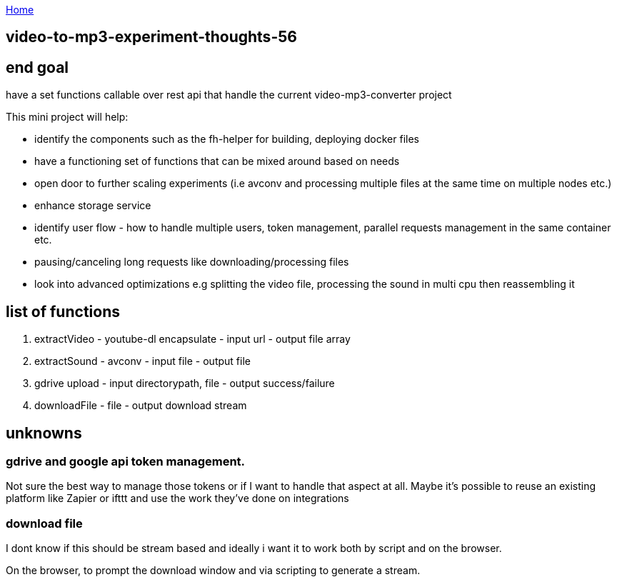 :uri-asciidoctor: http://asciidoctor.org
:icons: font
:source-highlighter: pygments
:nofooter:

++++
<script>
  (function(i,s,o,g,r,a,m){i['GoogleAnalyticsObject']=r;i[r]=i[r]||function(){
  (i[r].q=i[r].q||[]).push(arguments)},i[r].l=1*new Date();a=s.createElement(o),
  m=s.getElementsByTagName(o)[0];a.async=1;a.src=g;m.parentNode.insertBefore(a,m)
  })(window,document,'script','https://www.google-analytics.com/analytics.js','ga');
  ga('create', 'UA-90513711-1', 'auto');
  ga('send', 'pageview');
</script>
++++

link:index[Home]

== video-to-mp3-experiment-thoughts-56




== end goal

have a set functions callable over rest api that handle the current video-mp3-converter project 

This mini project will help:

- identify the components such as the fh-helper for building, deploying docker files 
- have a functioning set of functions that can be mixed around based on needs
- open door to further scaling experiments (i.e avconv and processing multiple files at the same time on multiple nodes etc.)
- enhance storage service
- identify user flow - how to handle multiple users, token management, parallel requests management in the same container etc.
- pausing/canceling long requests like downloading/processing files
- look into advanced optimizations e.g splitting the video file, processing the sound in multi cpu then reassembling it


== list of functions

. extractVideo - youtube-dl encapsulate - input url - output file array
. extractSound - avconv - input file - output file
. gdrive upload - input directorypath, file - output success/failure
. downloadFile - file - output download stream


== unknowns

=== gdrive and google api token management. 

Not sure the best way to manage those tokens or if I want to handle that aspect at all. 
Maybe it's possible to reuse an existing platform like Zapier or ifttt and use the work they've done on integrations

=== download file 

I dont know if this should be stream based and ideally i want it to work both by script and on the browser. 

On the browser, to prompt the download window and via scripting to generate a stream. 

